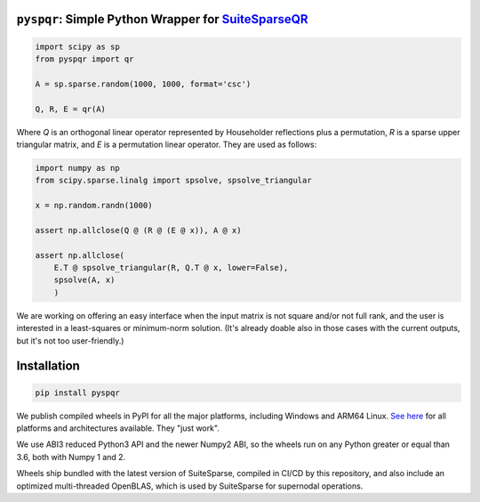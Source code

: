 
``pyspqr``: Simple Python Wrapper for `SuiteSparseQR <https://github.com/DrTimothyAldenDavis/SuiteSparse/tree/dev/SPQR>`__
==========================================================================================================================

.. code-block:: python

    import scipy as sp
    from pyspqr import qr

    A = sp.sparse.random(1000, 1000, format='csc')

    Q, R, E = qr(A)

Where `Q` is an orthogonal linear operator represented by Householder
reflections plus a permutation, `R` is a sparse upper triangular matrix,
and `E` is a permutation linear operator. They are used as follows:

.. code-block:: python

    import numpy as np
    from scipy.sparse.linalg import spsolve, spsolve_triangular

    x = np.random.randn(1000)

    assert np.allclose(Q @ (R @ (E @ x)), A @ x)

    assert np.allclose(
        E.T @ spsolve_triangular(R, Q.T @ x, lower=False),
        spsolve(A, x)
        )

We are working on offering an easy interface when the input matrix is not
square and/or not full rank, and the user is interested in a least-squares
or minimum-norm solution. (It's already doable also in those cases with the
current outputs, but it's not too user-friendly.)

Installation
============

.. code-block:: bash

    pip install pyspqr

We publish compiled wheels in PyPI for all the major platforms, including
Windows and ARM64 Linux. `See here <https://pypi.org/project/pyspqr/#files>`__
for all platforms and architectures available. They "just work".

We use ABI3 reduced Python3 API and the newer Numpy2 ABI, so the wheels run on
any Python greater or equal than 3.6, both with Numpy 1 and 2.

Wheels ship bundled with the latest version of SuiteSparse, compiled in CI/CD
by this repository, and also include an optimized multi-threaded OpenBLAS,
which is used by SuiteSparse for supernodal operations.
